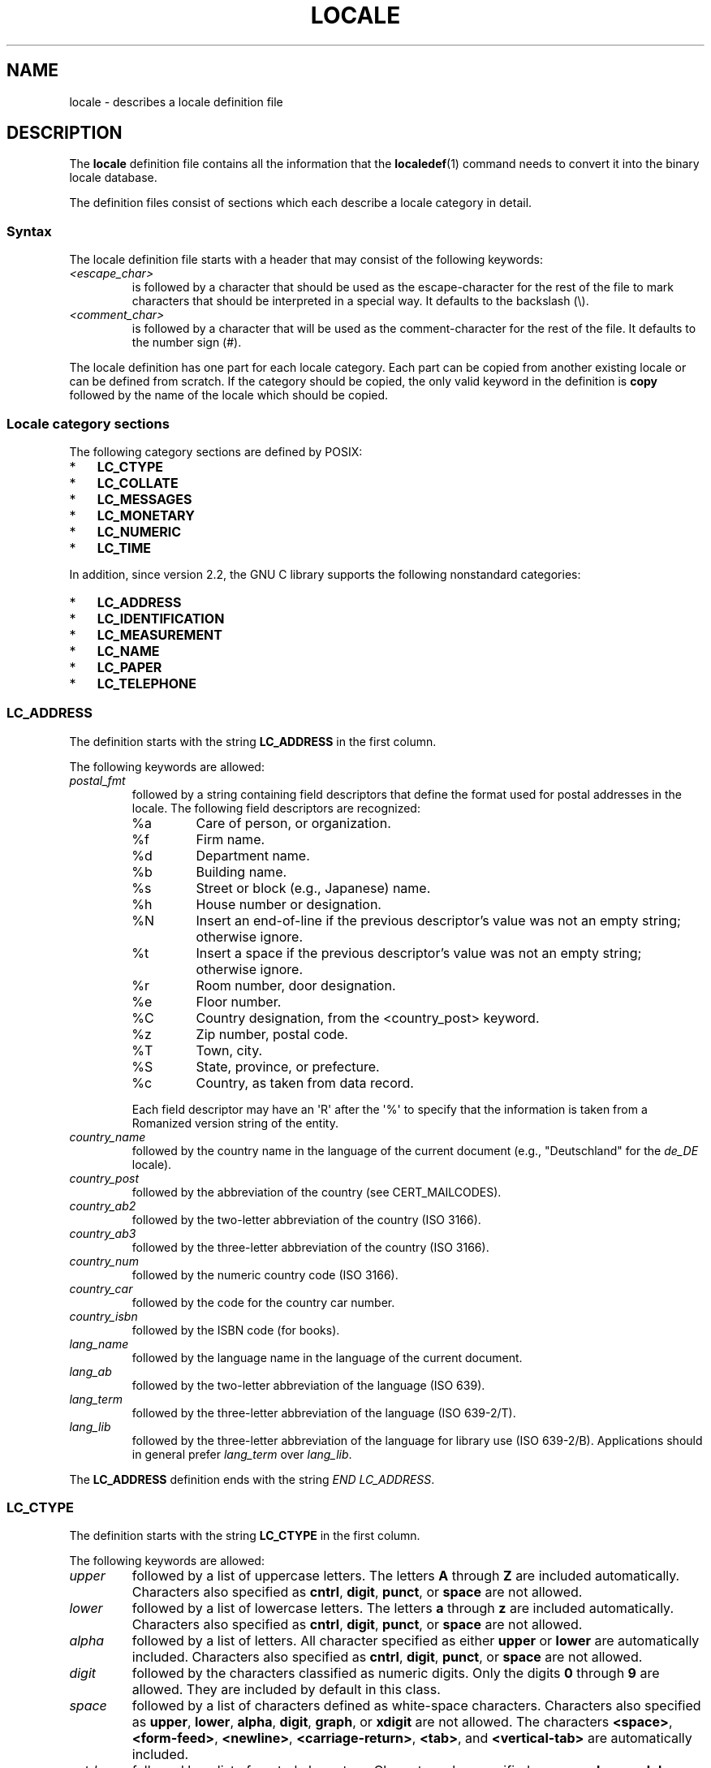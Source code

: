 .\" Copyright (C) 1994  Jochen Hein (Hein@Student.TU-Clausthal.de)
.\" Copyright (C) 2008  Petr Baudis (pasky@suse.cz)
.\" Copyright (C) 2014 Michael Kerrisk <mtk@manpages@gmail.com>
.\"
.\" %%%LICENSE_START(GPLv2+_SW_3_PARA)
.\" This program is free software; you can redistribute it and/or modify
.\" it under the terms of the GNU General Public License as published by
.\" the Free Software Foundation; either version 2 of the License, or
.\" (at your option) any later version.
.\"
.\" This program is distributed in the hope that it will be useful,
.\" but WITHOUT ANY WARRANTY; without even the implied warranty of
.\" MERCHANTABILITY or FITNESS FOR A PARTICULAR PURPOSE.  See the
.\" GNU General Public License for more details.
.\"
.\" You should have received a copy of the GNU General Public
.\" License along with this manual; if not, see
.\" <http://www.gnu.org/licenses/>.
.\" %%%LICENSE_END
.\"
.\" 2008-06-17 Petr Baudis <pasky@suse.cz>
.\"     LC_TIME: Describe first_weekday and first_workday
.\"
.TH LOCALE 5 2014-05-23 "Linux" "Linux User Manual"
.SH NAME
locale \- describes a locale definition file
.SH DESCRIPTION
The
.B locale
definition file contains all the information that the
.BR localedef (1)
command needs to convert it into the binary locale database.

The definition files consist of sections which each describe a
locale category in detail.
.SS Syntax
The locale definition file starts with a header that may consist
of the following keywords:
.TP
.I <escape_char>
is followed by a character that should be used as the
escape-character for the rest of the file to mark characters that
should be interpreted in a special way.
It defaults to the backslash (\\).
.TP
.I <comment_char>
is followed by a character that will be used as the
comment-character for the rest of the file.
It defaults to the number sign (#).
.PP
The locale definition has one part for each locale category.
Each part can be copied from another existing locale or
can be defined from scratch.
If the category should be copied,
the only valid keyword in the definition is
.B copy
followed by the name of the locale which should be copied.
.SS Locale category sections
The following category sections are defined by POSIX:
.IP * 3
.B LC_CTYPE
.IP *
.B LC_COLLATE
.IP *
.B LC_MESSAGES
.IP *
.B LC_MONETARY
.IP *
.B LC_NUMERIC
.IP *
.B LC_TIME
.PP
In addition, since version 2.2,
the GNU C library supports the following nonstandard categories:
.IP * 3
.B LC_ADDRESS
.IP *
.B LC_IDENTIFICATION
.IP *
.B LC_MEASUREMENT
.IP *
.B LC_NAME
.IP *
.B LC_PAPER
.IP *
.B LC_TELEPHONE
.SS LC_ADDRESS
The definition starts with the string
.B LC_ADDRESS
in the first column.

The following keywords are allowed:
.\" Thanks to the kind folk who wrote localedata/locales/uk_UA
.TP
.I postal_fmt
followed by a string containing field descriptors that define
the format used for postal addresses in the locale.
The following field descriptors are recognized:
.\" From localedata/locales/uk_UA:
.RS
.\" .TP
.\" %n
.\" 	BUG: %l escape sequence from ISO/IEC 14652:2002 is not supported
.\"	by glibc
.\" Person's name, possibly constructed with the
.\" .B LC_NAME
.\" .I name_fmt
.\" keyword.
.TP
%a
Care of person, or organization.
.TP
%f
Firm name.
.TP
%d
Department name.
.TP
%b
Building name.
.TP
%s
Street or block (e.g., Japanese) name.
.TP
%h
House number or designation.
.TP
%N
Insert an end-of-line if the previous descriptor's value was not an empty
string; otherwise ignore.
.TP
%t
Insert a space if the previous descriptor's value was not an empty string;
otherwise ignore.
.TP
%r
Room number, door designation.
.TP
%e
Floor number.
.TP
%C
Country designation, from the <country_post> keyword.
.\" .TP
.\" %l
.\"	 BUG: %l escape sequence from ISO/IEC 14652:2002 is not
.\"	supported by glibc
.\" Local township within town or city.
.TP
%z
Zip number, postal code.
.TP
%T
Town, city.
.TP
%S
State, province, or prefecture.
.TP
%c
Country, as taken from data record.
.PP
Each field descriptor may have an \(aqR\(aq after
the \(aq%\(aq to specify that the
information is taken from a Romanized version string of the
entity.
.RE

.TP
.I country_name
followed by the country name in the language of the current document
(e.g., "Deutschland" for the
.IR de_DE
locale).
.TP
.I country_post
followed by the abbreviation of the country (see CERT_MAILCODES).
.TP
.I country_ab2
followed by the two-letter abbreviation of the country (ISO 3166).
.TP
.I country_ab3
followed by the three-letter abbreviation of the country (ISO 3166).
.TP
.I country_num
followed by the numeric country code (ISO 3166).
.TP
.I country_car
followed by the code for the country car number.
.TP
.I country_isbn
followed by the ISBN code (for books).
.TP
.I lang_name
followed by the language name in the language of the current document.
.TP
.I lang_ab
followed by the two-letter abbreviation of the language (ISO 639).
.TP
.I lang_term
followed by the three-letter abbreviation of the language (ISO 639-2/T).
.TP
.I lang_lib
followed by the three-letter abbreviation of the language for library
use (ISO 639-2/B).
Applications should in general prefer
.IR lang_term
over
.IR lang_lib .
.PP
The
.B LC_ADDRESS
definition ends with the string
.IR "END LC_ADDRESS" .
.SS LC_CTYPE
The definition starts with the string
.B LC_CTYPE
in the first column.

The following keywords are allowed:
.\" FIXME translit_start + translit_end are not documented
.\" FIXME 'charclass' is not documented
.\" FIXME 'charconv' is not documented
.\" FIXME 'outdigit' is not documented
.\" FIXME 'include' is not documented
.\" FIXME 'map' (to_inpunct, to_outpunct) is not documented
.TP
.I upper
followed by a list of uppercase letters.
The letters
.B A
through
.B Z
are included automatically.
Characters also specified as
.BR cntrl ,
.BR digit ,
.BR punct ,
or
.B space
are not allowed.
.TP
.I lower
followed by a list of lowercase letters.
The letters
.B a
through
.B z
are included automatically.
Characters also specified as
.BR cntrl ,
.BR digit ,
.BR punct ,
or
.B space
are not allowed.
.TP
.I alpha
followed by a list of letters.
All character specified as either
.B upper
or
.B lower
are automatically included.
Characters also specified as
.BR cntrl ,
.BR digit ,
.BR punct ,
or
.B space
are not allowed.
.TP
.I digit
followed by the characters classified as numeric digits.
Only the
digits
.B 0
through
.B 9
are allowed.
They are included by default in this class.
.TP
.I space
followed by a list of characters defined as white-space
characters.
Characters also specified as
.BR upper ,
.BR lower ,
.BR alpha ,
.BR digit ,
.BR graph ,
or
.B xdigit
are not allowed.
The characters
.BR <space> ,
.BR <form-feed> ,
.BR <newline> ,
.BR <carriage-return> ,
.BR <tab> ,
and
.B <vertical-tab>
are automatically included.
.TP
.I cntrl
followed by a list of control characters.
Characters also specified as
.BR upper ,
.BR lower ,
.BR alpha ,
.BR digit ,
.BR punct ,
.BR graph ,
.BR print ,
or
.B xdigit
are not allowed.
.TP
.I punct
followed by a list of punctuation characters.
Characters also
specified as
.BR upper ,
.BR lower ,
.BR alpha ,
.BR digit ,
.BR cntrl ,
.BR xdigit ,
or the
.B <space>
character are not allowed.
.TP
.I graph
followed by a list of printable characters, not including the
.B <space>
character.
The characters defined as
.BR upper ,
.BR lower ,
.BR alpha ,
.BR digit ,
.BR xdigit ,
and
.B punct
are automatically included.
Characters also specified as
.B cntrl
are not allowed.
.TP
.I print
followed by a list of printable characters, including the
.B <space>
character.
The characters defined as
.BR upper ,
.BR lower ,
.BR alpha ,
.BR digit ,
.BR xdigit ,
.BR punct ,
and the
.B <space>
character are automatically included.
Characters also specified as
.B cntrl
are not allowed.
.TP
.I xdigit
followed by a list of characters classified as hexadecimal
digits.
The decimal digits must be included followed by one or
more set of six characters in ascending order.
The following
characters are included by default:
.B 0
through
.BR 9 ,
.B a
through
.BR f ,
.B A
through
.BR F .
.TP
.I blank
followed by a list of characters classified as
.BR blank .
The characters
.B <space>
and
.B <tab>
are automatically included.
.TP
.I toupper
followed by a list of mappings from lowercase to uppercase
letters.
Each mapping is a pair of a lowercase and an uppercase letter
separated with a
.B ,
and enclosed in parentheses.
The members of the list are separated
with semicolons.
.TP
.I tolower
followed by a list of mappings from uppercase to lowercase
letters.
If the keyword tolower is not present, the reverse of the
toupper list is used.
.PP
The
.B LC_CTYPE
definition ends with the string
.IR "END LC_CTYPE" .
.SS LC_COLLATE
.\" FIXME: the description of LC_COLLATE lacks a lot of details
The
.B LC_COLLATE
category defines the rules for collating characters.
Due to
limitations of libc not all POSIX-options are implemented.

The definition starts with the string
.B LC_COLLATE
in the first column.

The following keywords are allowed:
.\" FIXME 'script' is not documented
.\" FIXME 'symbol-equivalence' is not documented
.TP
.I collating-element
followed by the definition of a collating-element symbol
representing a multicharacter collating element.
.TP
.I collating-symbol
followed by the definition of a collating symbol
that can be used in collation order statements.
.PP
The order-definition starts with a line:
.TP
.I order_start
followed by a list of keywords chosen from
.BR forward ,
.BR backward ,
or
.BR position .
The order definition consists of lines that describe the order
and is terminated with the keyword
.IR order_end .
.\" FIXME 'reorder-after' is not documented
.\" FIXME 'reorder-end' is not documented
.\" FIXME 'reorder-sections-after' is not documented
.\" FIXME 'reorder-sections-end' is not documented
.PP
The
.B LC_COLLATE
definition ends with the string
.IR "END LC_COLLATE" .
.SS LC_IDENTIFICATION
This category contains meta-information about the locale definition.

The definition starts with the string
.B LC_IDENTIFICATION
in the first column.

The following keywords are allowed:
.TP
.I title
followed by the title of the locale document
(e.g., "Maori language locale for New Zealand").
.TP
.I source
followed by the name of the organization that maintains this document.
.TP
.I address
followed by the address of the organization that maintains this document.
.TP
.I contact
followed by the name of the contact person at
the organization that maintains this document.
.TP
.I email
followed by the email address of the person or
organization that maintains this document.
.TP
.I tel
followed by the telephone number (in international format)
of the organization that maintains this document.
.TP
.I fax
followed by the fax number (in international format)
of the organization that maintains this document.
.TP
.I language
followed by the name of the language to which this document applies.
.TP
.I territory
followed by the name of the country/geographic extent
to which this document applies.
.TP
.I audience
followed by a description of the audience for which this document is intended.
.TP
.I application
followed by a description of any special application
for which this document is intended.
.TP
.I abbreviation
.\" as far as I can tell... (mtk)
followed by the short name for this document.
.TP
.I revision
followed by the revision number of this document.
.TP
.I date
followed by the revision date of this document.
.PP
In addition, for each of the categories defined by the document,
there should be a line starting with the keyword
.IR category ,
followed by:
.IP * 3
a string that identifies this locale category definition,
.IP *
a semicolon, and
.IP *
one of the
.BI LC_ *
identifiers.
.PP
The
.B LC_IDENTIFICATION
definition ends with the string
.IR "END LC_IDENTIFICATION" .
.SS LC_MESSAGES
The definition starts with the string
.B LC_MESSAGES
in the first column.

The following keywords are allowed:
.TP
.I yesexpr
followed by a regular expression that describes possible
yes-responses.
.TP
.I noexpr
followed by a regular expression that describes possible
no-responses.
.TP
.I yesstr
followed by the output string corresponding to "yes".
.TP
.I nostr
followed by the output string corresponding to "no".
.PP
The
.B LC_MESSAGES
definition ends with the string
.IR "END LC_MESSAGES" .
.SS LC_MEASUREMENT
The definition starts with the string
.B LC_MEASUREMENT
in the first column.

The following keywords are allowed:
.TP
.I measurement
followed by number identifying the standard used for measurement.
The following values are recognized:
.RS
.TP
.B 1
Metric.
.TP
.B 2
US customary measurements.
.RE
.PP
The
.B LC_MEASUREMENT
definition ends with the string
.IR "END LC_MEASUREMENT" .
.SS LC_MONETARY
The definition starts with the string
.B LC_MONETARY
in the first column.

The following keywords are allowed:
.TP
.I int_curr_symbol
followed by the international currency symbol.
This must be a
4-character string containing the international currency symbol as
defined by the ISO 4217 standard (three characters) followed by a
separator.
.TP
.I currency_symbol
followed by the local currency symbol.
.TP
.I mon_decimal_point
followed by the string that will be used as the decimal delimiter
when formatting monetary quantities.
.TP
.I mon_thousands_sep
followed by the string that will be used as a group separator
when formatting monetary quantities.
.TP
.I mon_grouping
followed by a sequence of integers separated by semicolons that
describe the formatting of monetary quantities.
See
.I grouping
below for details.
.TP
.I positive_sign
followed by a string that is used to indicate a positive sign for
monetary quantities.
.TP
.I negative_sign
followed by a string that is used to indicate a negative sign for
monetary quantities.
.TP
.I int_frac_digits
followed by the number of fractional digits that should be used when
formatting with the
.IR int_curr_symbol .
.TP
.I frac_digits
followed by the number of fractional digits that should be used when
formatting with the
.IR currency_symbol .
.TP
.I p_cs_precedes
followed by an integer that indicates the placement of
.I currency_symbol
for a nonnegative formatted monetary quantity:
.RS
.TP
.B 0
the symbol succeeds the value.
.TP
.B 1
the symbol precedes the value.
.RE
.TP
.I n_cs_precedes
followed by an integer that indicates the placement of
.I currency_symbol
for a negative formatted monetary quantity.
The same values are recognized as for
.IR p_cs_precedes .
.TP
.I int_p_cs_precedes
followed by an integer that indicates the placement of
.I int_currency_symbol
for a nonnegative internationally formatted monetary quantity.
The same values are recognized as for
.IR p_cs_precedes .
.TP
.I int_n_cs_precedes
followed by an integer that indicates the placement of
.I int_currency_symbol
for a negative internationally formatted monetary quantity.
The same values are recognized as for
.IR p_cs_precedes .
.TP
.I p_sep_by_space
followed by an integer that indicates the separation of
.IR currency_symbol ,
the sign string, and the value for a nonnegative formatted monetary quantity.
The following values are recognized:
.RS
.TP
.B 0
No space separates the currency symbol and the value.
.TP
.B 1
If the currency symbol and the sign string are adjacent,
a space separates them from the value;
otherwise a space separates the currency symbol and the value.
.TP
.B 2
If the currency symbol and the sign string are adjacent,
a space separates them from the value;
otherwise a space separates the sign string and the value.
.RE
.TP
.I n_sep_by_space
followed by an integer that indicates the separation of
.IR currency_symbol ,
the sign string, and the value for a negative formatted monetary quantity.
The same values are recognized as for
.IR p_sep_by_space .
.TP
.I int_p_sep_by_space
followed by an integer that indicates the separation of
.IR int_currency_symbol ,
the sign string,
and the value for a nonnegative internationally formatted monetary quantity.
The same values are recognized as for
.IR p_sep_by_space .
.TP
.I int_n_sep_by_space
followed by an integer that indicates the separation of
.IR int_currency_symbol ,
the sign string,
and the value for a negative internationally formatted monetary quantity.
The same values are recognized as for
.IR p_sep_by_space .
.TP
.I p_sign_posn
followed by an integer that indicates where the
.I positive_sign
should be placed for a nonnegative monetary quantity:
.RS
.TP
.B 0
Parentheses enclose the quantity and the
.I currency_symbol
or
.IR int_curr_symbol .
.TP
.B 1
The sign string precedes the quantity and the
.I currency_symbol
or the
.IR int_curr_symbol .
.TP
.B 2
The sign string succeeds the quantity and the
.I currency_symbol
or the
.IR int_curr_symbol .
.TP
.B 3
The sign string precedes the
.I currency_symbol
or the
.IR int_curr_symbol .
.TP
.B 4
The sign string succeeds the
.I currency_symbol
or the
.IR int_curr_symbol .
.RE
.TP
.I n_sign_posn
followed by an integer that indicates where the
.I negative_sign
should be placed for a negative monetary quantity.
The same values are recognized as for
.IR p_sign_posn .
.TP
.I int_p_sign_posn
followed by an integer that indicates where the
.I negative_sign
should be placed for a nonnegative
internationally formatted monetary quantity.
The same values are recognized as for
.IR p_sign_posn .
.TP
.I int_n_sign_posn
followed by an integer that indicates where the
.I negative_sign
should be placed for a negative
internationally formatted monetary quantity.
The same values are recognized as for
.IR p_sign_posn .
.PP
The
.B LC_MONETARY
definition ends with the string
.IR "END LC_MONETARY" .
.SS LC_NAME
The definition starts with the string
.B LC_NAME
in the first column.

Various keywords are allowed, but only
.IR name_fmt
is mandatory.
Other keywords are needed only if there is common convention to
use the corresponding salutation in this locale.
The allowed keywords are as follows:
.TP
.I name_fmt
followed by a string containing field descriptors that define
the format used for names in the locale.
The following field descriptors are recognized:
.\" From localedata/locales/uk_UA:
.RS
.TP
%f
Family name(s).
.TP
%F
Family names in uppercase.
.TP
%g
First given name.
.TP
%G
First given initial.
.TP
%l
First given name with Latin letters.
.TP
%o
Other shorter name.
.TP
%m
Additional given name(s).
.TP
%M
Initials for additional given name(s).
.TP
%p
Profession.
.TP
%s
Salutation, such as "Doctor".
.TP
%S
Abbreviated salutation, such as "Mr." or "Dr.".
.TP
%d
Salutation, using the FDCC-sets conventions.
.\"  1 for the name_gen
.\"	    In glibc 2.19, %d1 is used in only:
.\"	        /home/mtk/ARCHIVE/GLIBC/glibc-2.19/localedata/locales/bem_ZM
.\"	        /home/mtk/ARCHIVE/GLIBC/glibc-2.19/localedata/locales/zh_HK
.\"	    In glibc 2.19, %d[2-5] appear to be not used at all
.\"  2 for name_mr
.\"  3 for name_mrs
.\"  4 for name_miss
.\"  5 for name_ms
.TP
%t
If the preceding field descriptor resulted in an empty string,
then the empty string, otherwise a space character.
.RE
.TP
.I name_gen
followed by the general salutation for any gender.
.TP
.I name_mr
followed by the salutation for men.
.TP
.I name_mrs
followed by the salutation for married women.
.TP
.I name_miss
followed by the salutation for unmarried women.
.TP
.I name_ms
followed by the salutation valid for all women.
.PP
The
.B LC_NAME
definition ends with the string
.IR "END LC_NAME" .
.SS LC_NUMERIC
The definition starts with the string
.B LC_NUMERIC
in the first column.

The following keywords are allowed:
.TP
.I decimal_point
followed by the string that will be used as the decimal delimiter
when formatting numeric quantities.
.TP
.I thousands_sep
followed by the string that will be used as a group separator
when formatting numeric quantities.
.TP
.I grouping
followed by a sequence of integers separated by semicolons that
describe the formatting of numeric quantities.
.IP
Each integer specifies the number of digits in a group.
The first integer defines the size of the group immediately
to the left of the decimal delimiter.
Subsequent integers define succeeding groups to the
left of the previous group.
If the last integer is not \-1, then the size of the previous group
(if any) is repeatedly used for the remainder of the digits.
If the last integer is \-1, then no further grouping is performed.
.PP
The
.B LC_NUMERIC
definition ends with the string
.IR "END LC_NUMERIC" .
.SS LC_PAPER
The definition starts with the string
.B LC_PAPER
in the first column.

The following keywords are allowed:
.TP
.I height
followed by the height, in millimeters, of the standard paper format.
.TP
.I width
followed by the width, in millimeters, of the standard paper format.
.PP
The
.B LC_PAPER
definition ends with the string
.IR "END LC_PAPER" .
.SS LC_TELEPHONE
The definition starts with the string
.B LC_TELEPHONE
in the first column.

The following keywords are allowed:
.TP
.I tel_int_fmt
followed by a string that contains field descriptors that identify
the format used to dial international numbers.
The following field descriptors are recognized:
.\" From localedata/locales/uk_UA
.RS
.TP
%a
Area code without nationwide prefix (the prefix is often "00").
.TP
%A
Area code including nationwide prefix.
.TP
%l
Local number (within area code).
.TP
%e
Extension (to local number).
.TP
%c
Country code.
.TP
%C
Alternate carrier service code used for dialing abroad.
.TP
%t
If the preceding field descriptor resulted in an empty string,
then the empty string, otherwise a space character.
.RE
.TP
.I tel_dom_fmt
followed by a string that contains field descriptors that identify
the format used to dial domestic numbers.
The recognized field descriptors are the same as for
.IR tel_int_fmt .
.TP
.I int_select
followed by the prefix used to call international phone numbers.
.TP
.I int_prefix
followed by the prefix used from other countries to dial this country.
.PP
The
.B LC_TELEPHONE
definition ends with the string
.IR "END LC_TELEPHONE" .
.SS LC_TIME
The definition starts with the string
.B LC_TIME
in the first column.

The following keywords are allowed:
.\" FIXME 'era', 'era_d_fmt', 'era_d_t_fmt', 'era_t_fmt',  are not documented
.\" FIXME 'timezone' is not documented
.TP
.I abday
followed by a list of abbreviated names of the days of the week.
The list starts with the first day of the week
as specified by
.I week
(Sunday by default).
.TP
.I day
followed by a list of names of the days of the week.
The list starts with the first day of the week
as specified by
.I week
(Sunday by default).
.TP
.I abmon
followed by a list of abbreviated month names.
.TP
.I mon
followed by a list of month names.
.TP
.I am_pm
followed by the appropriate representation of the
.B am
and
.B pm
strings.
This should not be defined for locales not using AM/PM convention.
.TP
.I d_t_fmt
followed by the appropriate date and time format.
.TP
.I d_fmt
followed by the appropriate date format.
.TP
.I t_fmt
followed by the appropriate time format.
.TP
.I t_fmt_ampm
followed by the appropriate time format when using 12h clock format.
This should be defined only for locales using the AM/PM convention.
.TP
.I week
followed by a list of three values:
The number of days in a week (by default 7),
a date of beginning of the week (by default corresponds to Sunday),
and the minimal length of the first week in year (by default 4).
Regarding the start of the week,
.B 19971130
shall be used for Sunday and
.B 19971201
shall be used for Monday.
Thus, countries using
.B 19971130
should have local Sunday name as the first day in the
.I day
list,
while countries using
.B 19971201
should have Monday translation as the first item in the
.I day
list.
.TP
.IR first_weekday " (since glibc 2.2)"
followed by the number of the first day from the
.I day
list to be shown in calendar applications.
The default value of
.B 1
corresponds to either Sunday or Monday depending
on the value of the second
.I week
list item.
.TP
.IR first_workday " (since glibc 2.2)"
followed by the number of the first working day from the
.I day
list.
The default value is
.BR 2 .
.TP
.I cal_direction
.\" from localedata/locales/uk_UA
followed by a value that indicates the direction for the
display of calendar dates, as follows:
.RS
.TP
.B 1
Left-right from top.
.TP
.B 2
Top-down from left.
.TP
.B 3
Right-left from top.
.RE
.TP
.I date_fmt
followed by the appropriate date representation for
.BR date (1).
.PP
The
.B LC_TIME
definition ends with the string
.IR "END LC_TIME" .
.SH FILES
.TP
.I /usr/lib/locale/locale-archive
Usual default locale archive location.
.TP
.I /usr/share/i18n/locales
Usual default path for locale definition files.
.SH CONFORMING TO
POSIX.2, ISO/IEC TR 14652.
.SH BUGS
This manual page isn't complete.
.\" .SH AUTHOR
.\" Jochen Hein (Hein@Student.TU-Clausthal.de)
.SH SEE ALSO
.BR locale (1),
.BR localedef (1),
.BR localeconv (3),
.BR newlocale (3),
.BR setlocale (3),
.BR uselocale (3),
.BR charmap (5),
.BR locale (7)
